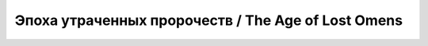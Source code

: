 .. _rst--ch3--the-age-of-lost-omens:

Эпоха утраченных пророчеств / The Age of Lost Omens
=======================================================
